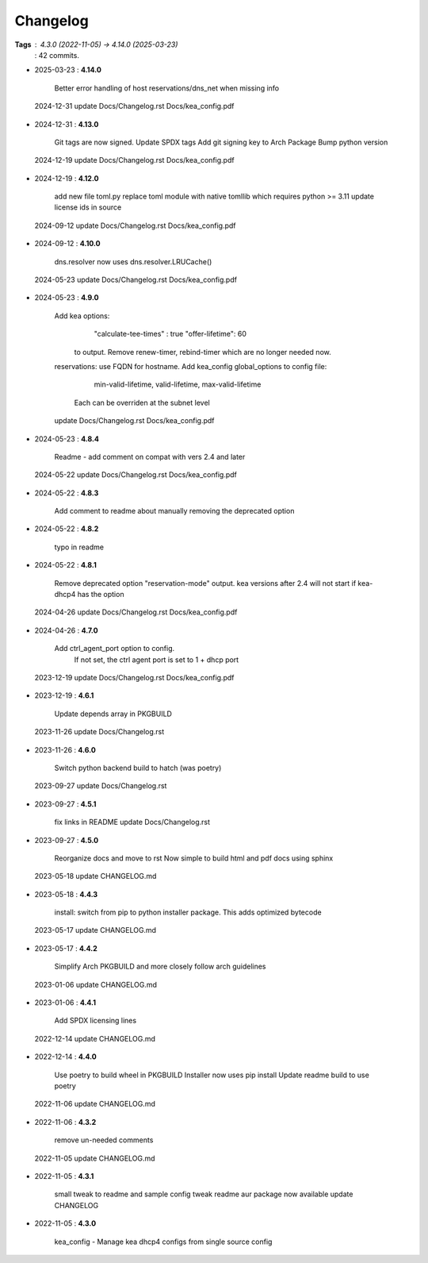 =========
Changelog
=========

**Tags**     : 4.3.0 (2022-11-05) -> 4.14.0 (2025-03-23)
             : 42 commits.

* 2025-03-23  : **4.14.0**

                Better error handling of host reservations/dns_net when missing info
 2024-12-31     update Docs/Changelog.rst Docs/kea_config.pdf

* 2024-12-31  : **4.13.0**

                Git tags are now signed.
                Update SPDX tags
                Add git signing key to Arch Package
                Bump python version
 2024-12-19     update Docs/Changelog.rst Docs/kea_config.pdf

* 2024-12-19  : **4.12.0**

                add new file toml.py
                replace toml module with native tomllib which requires python >= 3.11
                update license ids in source
 2024-09-12     update Docs/Changelog.rst Docs/kea_config.pdf

* 2024-09-12  : **4.10.0**

                dns.resolver now uses dns.resolver.LRUCache()
 2024-05-23     update Docs/Changelog.rst Docs/kea_config.pdf

* 2024-05-23  : **4.9.0**

                Add kea options:
                    "calculate-tee-times" : true
                    "offer-lifetime": 60
                  to output. Remove renew-timer, rebind-timer which are no longer needed
                  now.
                reservations: use FQDN for hostname.
                Add kea_config global_options to config file:
                    min-valid-lifetime, valid-lifetime, max-valid-lifetime
                  Each can be overriden at the subnet level
                update Docs/Changelog.rst Docs/kea_config.pdf

* 2024-05-23  : **4.8.4**

                Readme - add comment on compat with vers 2.4 and later
 2024-05-22     update Docs/Changelog.rst Docs/kea_config.pdf

* 2024-05-22  : **4.8.3**

                Add comment to readme about manually removing the deprecated option

* 2024-05-22  : **4.8.2**

                typo in readme

* 2024-05-22  : **4.8.1**

                Remove deprecated option "reservation-mode" output. kea versions after 2.4
                will not start if kea-dhcp4 has the option
 2024-04-26     update Docs/Changelog.rst Docs/kea_config.pdf

* 2024-04-26  : **4.7.0**

                Add ctrl_agent_port option to config.
                    If not set, the ctrl agent port is set to 1 + dhcp port
 2023-12-19     update Docs/Changelog.rst Docs/kea_config.pdf

* 2023-12-19  : **4.6.1**

                Update depends array in PKGBUILD
 2023-11-26     update Docs/Changelog.rst

* 2023-11-26  : **4.6.0**

                Switch python backend build to hatch (was poetry)
 2023-09-27     update Docs/Changelog.rst

* 2023-09-27  : **4.5.1**

                fix links in README
                update Docs/Changelog.rst

* 2023-09-27  : **4.5.0**

                Reorganize docs and move to rst
                Now simple to build html and pdf docs using sphinx
 2023-05-18     update CHANGELOG.md

* 2023-05-18  : **4.4.3**

                install: switch from pip to python installer package. This adds optimized
                bytecode
 2023-05-17     update CHANGELOG.md

* 2023-05-17  : **4.4.2**

                Simplify Arch PKGBUILD and more closely follow arch guidelines
 2023-01-06     update CHANGELOG.md

* 2023-01-06  : **4.4.1**

                Add SPDX licensing lines
 2022-12-14     update CHANGELOG.md

* 2022-12-14  : **4.4.0**

                Use poetry to build wheel in PKGBUILD
                Installer now uses pip install
                Update readme build to use poetry
 2022-11-06     update CHANGELOG.md

* 2022-11-06  : **4.3.2**

                remove un-needed comments
 2022-11-05     update CHANGELOG.md

* 2022-11-05  : **4.3.1**

                small tweak to readme and sample config
                tweak readme
                aur package now available
                update CHANGELOG

* 2022-11-05  : **4.3.0**

                kea_config - Manage kea dhcp4 configs from single source config



